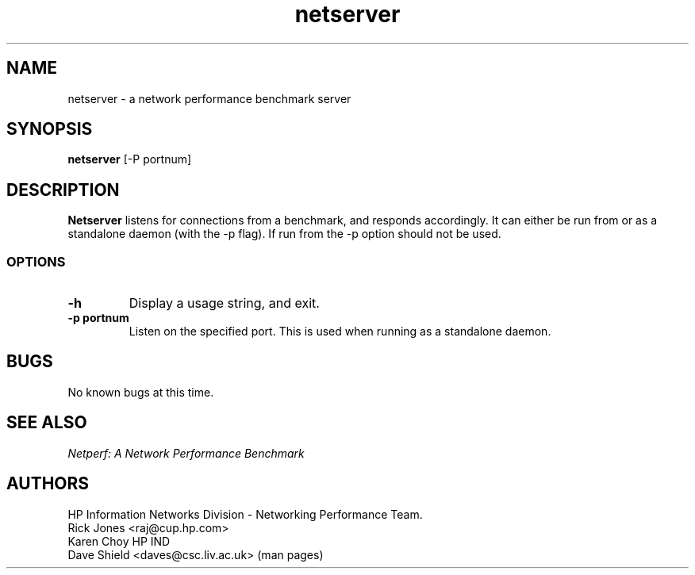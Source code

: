 .TH netserver 8L ""
.SH NAME

netserver \- a network performance benchmark server

.SH SYNOPSIS

.B netserver
[-P portnum]

.SH DESCRIPTION
.B Netserver
listens for connections from a
.C netperf
benchmark, and responds accordingly.
It can either be run from
.C inetd
or as a standalone daemon (with the -p flag). If run from
.C inetd
the -p option should not be used.

.SS OPTIONS
.TP
.B \-h
Display a usage string, and exit.
.TP
.B \-p portnum
Listen on the specified port.
This is used when running as a standalone daemon.

.SH BUGS
No known bugs at this time.   

.SH SEE ALSO
.C netperf
.br
.I
Netperf: A Network Performance Benchmark

.SH AUTHORS
HP Information Networks Division - Networking Performance Team.
.br
Rick Jones	<raj@cup.hp.com>
.br
Karen Choy	HP IND
.br
Dave Shield	<daves@csc.liv.ac.uk>	(man pages)
